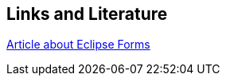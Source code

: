 == Links and Literature
	
http://www.eclipse.org/articles/Article-Forms/article.html[Article about Eclipse Forms]
		
